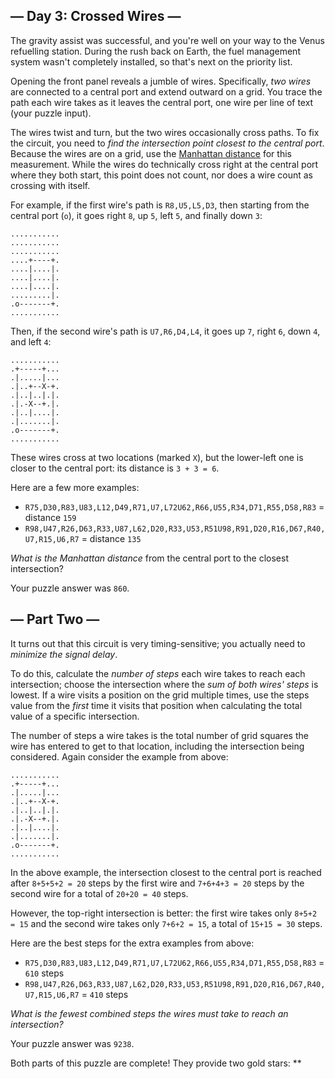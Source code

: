 ** --- Day 3: Crossed Wires ---
The gravity assist was successful, and you're well on your way to the
Venus refuelling station. During the rush back on Earth, the fuel
management system wasn't completely installed, so that's next on the
priority list.

Opening the front panel reveals a jumble of wires. Specifically, /two
wires/ are connected to a central port and extend outward on a grid. You
trace the path each wire takes as it leaves the central port, one wire
per line of text (your puzzle input).

The wires twist and turn, but the two wires occasionally cross paths. To
fix the circuit, you need to /find the intersection point closest to the
central port/. Because the wires are on a grid, use the
[[https://en.wikipedia.org/wiki/Taxicab_geometry][Manhattan distance]]
for this measurement. While the wires do technically cross right at the
central port where they both start, this point does not count, nor does
a wire count as crossing with itself.

For example, if the first wire's path is =R8,U5,L5,D3=, then starting
from the central port (=o=), it goes right =8=, up =5=, left =5=, and
finally down =3=:

#+BEGIN_EXAMPLE
  ...........
  ...........
  ...........
  ....+----+.
  ....|....|.
  ....|....|.
  ....|....|.
  .........|.
  .o-------+.
  ...........
#+END_EXAMPLE

Then, if the second wire's path is =U7,R6,D4,L4=, it goes up =7=, right
=6=, down =4=, and left =4=:

#+BEGIN_EXAMPLE
  ...........
  .+-----+...
  .|.....|...
  .|..+--X-+.
  .|..|..|.|.
  .|.-X--+.|.
  .|..|....|.
  .|.......|.
  .o-------+.
  ...........
#+END_EXAMPLE

These wires cross at two locations (marked =X=), but the lower-left one
is closer to the central port: its distance is =3 + 3 = 6=.

Here are a few more examples:

- =R75,D30,R83,U83,L12,D49,R71,U7,L72U62,R66,U55,R34,D71,R55,D58,R83= =
  distance =159=
- =R98,U47,R26,D63,R33,U87,L62,D20,R33,U53,R51U98,R91,D20,R16,D67,R40,U7,R15,U6,R7=
  = distance =135=

/What is the Manhattan distance/ from the central port to the closest
intersection?

Your puzzle answer was =860=.

** --- Part Two ---
It turns out that this circuit is very timing-sensitive; you actually
need to /minimize the signal delay/.

To do this, calculate the /number of steps/ each wire takes to reach
each intersection; choose the intersection where the /sum of both wires'
steps/ is lowest. If a wire visits a position on the grid multiple
times, use the steps value from the /first/ time it visits that position
when calculating the total value of a specific intersection.

The number of steps a wire takes is the total number of grid squares the
wire has entered to get to that location, including the intersection
being considered. Again consider the example from above:

#+BEGIN_EXAMPLE
  ...........
  .+-----+...
  .|.....|...
  .|..+--X-+.
  .|..|..|.|.
  .|.-X--+.|.
  .|..|....|.
  .|.......|.
  .o-------+.
  ...........
#+END_EXAMPLE

In the above example, the intersection closest to the central port is
reached after =8+5+5+2 = 20= steps by the first wire and =7+6+4+3 = 20=
steps by the second wire for a total of =20+20 = 40= steps.

However, the top-right intersection is better: the first wire takes only
=8+5+2 = 15= and the second wire takes only =7+6+2 = 15=, a total of
=15+15 = 30= steps.

Here are the best steps for the extra examples from above:

- =R75,D30,R83,U83,L12,D49,R71,U7,L72U62,R66,U55,R34,D71,R55,D58,R83= =
  =610= steps
- =R98,U47,R26,D63,R33,U87,L62,D20,R33,U53,R51U98,R91,D20,R16,D67,R40,U7,R15,U6,R7=
  = =410= steps

/What is the fewest combined steps the wires must take to reach an
intersection?/

Your puzzle answer was =9238=.

Both parts of this puzzle are complete! They provide two gold stars: **
